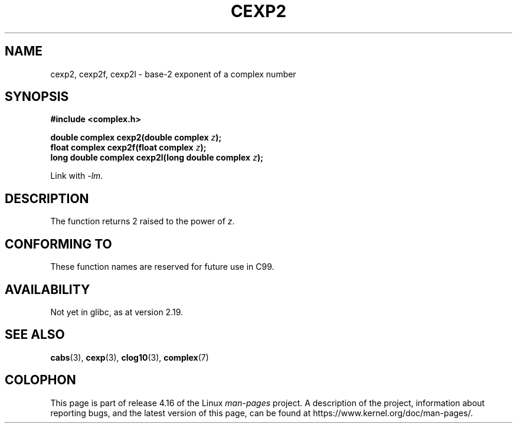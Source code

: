 .\" Copyright 2002 Walter Harms (walter.harms@informatik.uni-oldenburg.de)
.\"
.\" %%%LICENSE_START(GPL_NOVERSION_ONELINE)
.\" Distributed under GPL
.\" %%%LICENSE_END
.\"
.TH CEXP2 3 2014-08-19 "" "Linux Programmer's Manual"
.SH NAME
cexp2, cexp2f, cexp2l \- base-2 exponent of a complex number
.SH SYNOPSIS
.B #include <complex.h>
.PP
.BI "double complex cexp2(double complex " z ");"
.br
.BI "float complex cexp2f(float complex " z ");"
.br
.BI "long double complex cexp2l(long double complex " z ");"
.PP
Link with \fI\-lm\fP.
.SH DESCRIPTION
The function returns 2 raised to the power of
.IR z .
.SH CONFORMING TO
These function names are reserved for future use in C99.
.SH AVAILABILITY
Not yet in glibc, as at version 2.19.
.\" But reserved in NAMESPACE.
.SH SEE ALSO
.BR cabs (3),
.BR cexp (3),
.BR clog10 (3),
.BR complex (7)
.SH COLOPHON
This page is part of release 4.16 of the Linux
.I man-pages
project.
A description of the project,
information about reporting bugs,
and the latest version of this page,
can be found at
\%https://www.kernel.org/doc/man\-pages/.
